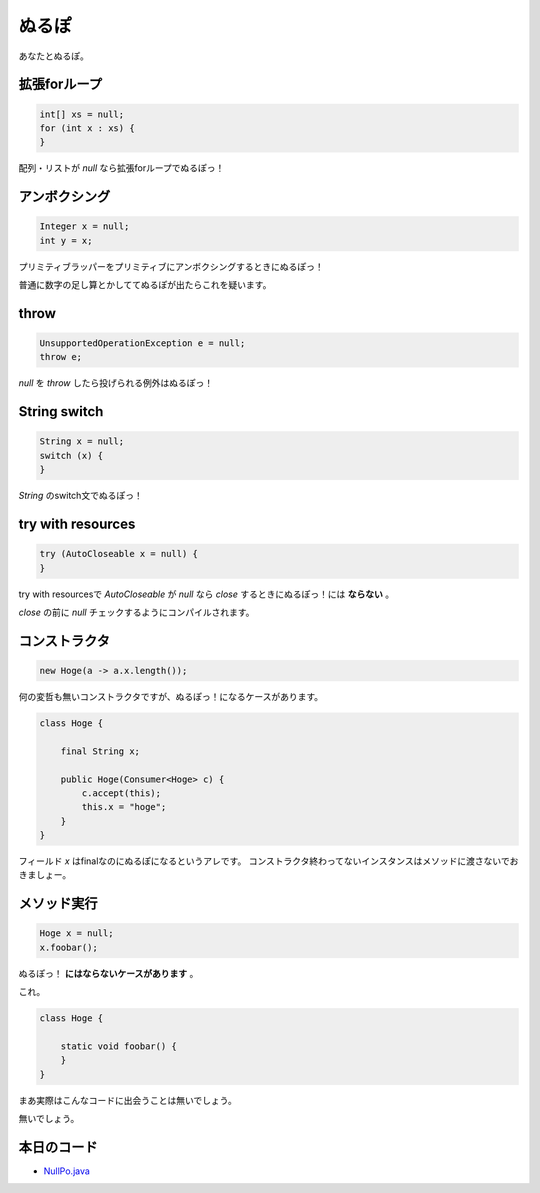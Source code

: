 ぬるぽ
===========

あなたとぬるぽ。

拡張forループ
----------------

.. code-block:: java

   int[] xs = null;
   for (int x : xs) {
   }

配列・リストが `null` なら拡張forループでぬるぽっ！

アンボクシング
--------------------

.. code-block:: java

   Integer x = null;
   int y = x;

プリミティブラッパーをプリミティブにアンボクシングするときにぬるぽっ！

普通に数字の足し算とかしててぬるぽが出たらこれを疑います。

throw
-----------

.. code-block:: java

   UnsupportedOperationException e = null;
   throw e;

`null` を `throw` したら投げられる例外はぬるぽっ！

String switch
----------------

.. code-block:: java

   String x = null;
   switch (x) {
   }

`String` のswitch文でぬるぽっ！

try with resources
--------------------

.. code-block:: java

   try (AutoCloseable x = null) {
   }

try with resourcesで `AutoCloseable` が `null` なら `close` するときにぬるぽっ！には **ならない** 。

`close` の前に `null` チェックするようにコンパイルされます。

コンストラクタ
----------------

.. code-block:: java

   new Hoge(a -> a.x.length());

何の変哲も無いコンストラクタですが、ぬるぽっ！になるケースがあります。

.. code-block:: java

    class Hoge {

        final String x;

        public Hoge(Consumer<Hoge> c) {
            c.accept(this);
            this.x = "hoge";
        }
    }

フィールド `x` はfinalなのにぬるぽになるというアレです。
コンストラクタ終わってないインスタンスはメソッドに渡さないでおきましょー。

メソッド実行
----------------

.. code-block:: java

   Hoge x = null;
   x.foobar();

ぬるぽっ！ **にはならないケースがあります** 。

これ。

.. code-block:: java

    class Hoge {

        static void foobar() {
        }
    }

まあ実際はこんなコードに出会うことは無いでしょう。

無いでしょう。

本日のコード
------------------

* `NullPo.java <https://github.com/backpaper0/sandbox/blob/master/garakuta/src/test/java/NullPo.java>`_

.. author:: default
.. categories:: none
.. tags:: Java
.. comments::
